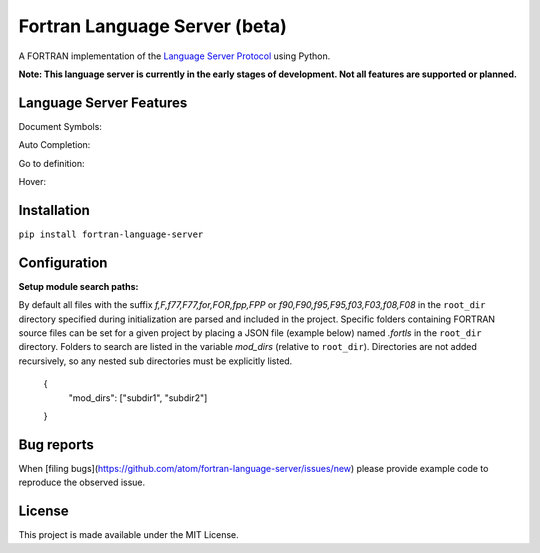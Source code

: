 Fortran Language Server (beta)
======================

.. image:: https://travis-ci.org/hansec/fortran-language-server.svg?branch=master
     :target: https://travis-ci.org/hansec/fortran-language-server

.. image:: https://img.shields.io/github/license/hansec/fortran-language-server.svg
     :target: https://github.com/hansec/fortran-language-server/blob/master/LICENSE

A FORTRAN implementation of the `Language Server Protocol`_ using Python.

**Note: This language server is currently in the early stages of development.
Not all features are supported or planned.**

Language Server Features
------------------------

Document Symbols:

.. image:: https://raw.githubusercontent.com/hansec/fortran-language-server/master/images/fortls_outline.png

Auto Completion:

.. image:: https://raw.githubusercontent.com/hansec/fortran-language-server/master/images/fortls_autocomplete.gif

Go to definition:

.. image:: https://raw.githubusercontent.com/hansec/fortran-language-server/master/images/fortls_gotodef.gif

Hover:

.. image:: https://raw.githubusercontent.com/hansec/fortran-language-server/master/images/fortls_hover.gif

Installation
------------

``pip install fortran-language-server``

Configuration
-------------

**Setup module search paths:**

By default all files with the suffix `f,F,f77,F77,for,FOR,fpp,FPP` or `f90,F90,f95,F95,f03,F03,f08,F08` in the
``root_dir`` directory specified during initialization are parsed and included in the project. Specific folders
containing FORTRAN source files can be set for a given project by placing a JSON file (example below) named
`.fortls` in the ``root_dir`` directory. Folders to search are listed in the variable `mod_dirs` (relative
to ``root_dir``). Directories are not added recursively, so any nested sub directories must be explicitly listed.

    {
      "mod_dirs": ["subdir1", "subdir2"]
    }

Bug reports
-----------
When [filing bugs](https://github.com/atom/fortran-language-server/issues/new) please provide example code
to reproduce the observed issue.

License
-------

This project is made available under the MIT License.

.. _Language Server Protocol: https://github.com/Microsoft/language-server-protocol
